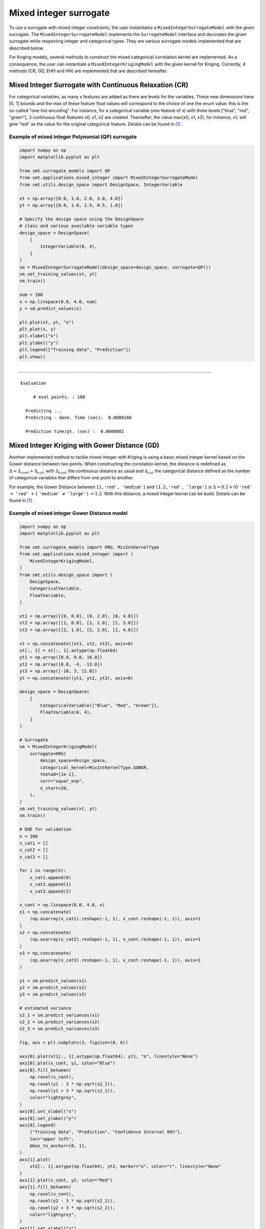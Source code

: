 .. _Mixed Integer and hierarchical Surrogates:

Mixed integer surrogate
=======================

To use a surrogate with mixed integer constraints, the user instantiates a ``MixedIntegerSurrogateModel`` with the given surrogate.
The ``MixedIntegerSurrogateModel`` implements the ``SurrogateModel`` interface  and decorates the given surrogate while respecting integer and categorical types.
They are various surrogate models implemented that are described below.

For Kriging models, several methods to construct the mixed categorical correlation kernel are implemented. As a consequence, the user can instantiate a ``MixedIntegerKrigingModel`` with the given kernel for Kriging. Currently, 4 methods (CR, GD, EHH and  HH) are implemented that are described hereafter.

Mixed Integer Surrogate with Continuous Relaxation (CR)
-------------------------------------------------------
For categorical variables, as many x features are added as there are levels for the variables. These new dimensions have [0, 1] bounds and the max of these feature float values will correspond to the choice of one the enum value: this is the so-called "one-hot encoding".
For instance, for a categorical variable (one feature of x) with three levels ["blue", "red", "green"], 3 continuous float features x0, x1, x2 are created. Thereafter, the value max(x0, x1, x2), for instance, x1, will give "red" as the value for the original categorical feature. Details can be found in [1]_ .


Example of mixed integer Polynomial (QP) surrogate
^^^^^^^^^^^^^^^^^^^^^^^^^^^^^^^^^^^^^^^^^^^^^^^^^^

.. code-block:: python

  import numpy as np
  import matplotlib.pyplot as plt
  
  from smt.surrogate_models import QP
  from smt.applications.mixed_integer import MixedIntegerSurrogateModel
  from smt.utils.design_space import DesignSpace, IntegerVariable
  
  xt = np.array([0.0, 1.0, 2.0, 3.0, 4.0])
  yt = np.array([0.0, 1.0, 1.5, 0.5, 1.0])
  
  # Specify the design space using the DesignSpace
  # class and various available variable types
  design_space = DesignSpace(
      [
          IntegerVariable(0, 4),
      ]
  )
  sm = MixedIntegerSurrogateModel(design_space=design_space, surrogate=QP())
  sm.set_training_values(xt, yt)
  sm.train()
  
  num = 100
  x = np.linspace(0.0, 4.0, num)
  y = sm.predict_values(x)
  
  plt.plot(xt, yt, "o")
  plt.plot(x, y)
  plt.xlabel("x")
  plt.ylabel("y")
  plt.legend(["Training data", "Prediction"])
  plt.show()
  
::

  ___________________________________________________________________________
     
   Evaluation
     
        # eval points. : 100
     
     Predicting ...
     Predicting - done. Time (sec):  0.0000188
     
     Prediction time/pt. (sec) :  0.0000002
     
  
.. figure:: Mixed_Hier_surr_TestMixedInteger_run_mixed_integer_qp_example.png
  :scale: 80 %
  :align: center


Mixed Integer Kriging with Gower Distance (GD)
----------------------------------------------

Another implemented method to tackle mixed integer with Kriging is using a basic mixed integer kernel based on the Gower distance between two points.
When constructing the correlation kernel, the distance is redefined as :math:`\Delta= \Delta_{cont} + \Delta_{cat}`, with :math:`\Delta_{cont}` the continuous distance as usual and :math:`\Delta_ {cat}` the categorical distance defined as the number of categorical variables that differs from one point to another.

For example, the Gower Distance between ``[1,'red', 'medium']`` and ``[1.2,'red', 'large']`` is :math:`\Delta= 0.2+ (0` ``'red'`` :math:`=` ``'red'`` :math:`+ 1` ``'medium'`` :math:`\neq` ``'large'``  ) :math:`=1.2`.
With this distance, a mixed integer kernel can be build. Details can be found in [1]_ .

Example of mixed integer Gower Distance model
^^^^^^^^^^^^^^^^^^^^^^^^^^^^^^^^^^^^^^^^^^^^^

.. code-block:: python

  import numpy as np
  import matplotlib.pyplot as plt
  
  from smt.surrogate_models import KRG, MixIntKernelType
  from smt.applications.mixed_integer import (
      MixedIntegerKrigingModel,
  )
  from smt.utils.design_space import (
      DesignSpace,
      CategoricalVariable,
      FloatVariable,
  )
  
  xt1 = np.array([[0, 0.0], [0, 2.0], [0, 4.0]])
  xt2 = np.array([[1, 0.0], [1, 2.0], [1, 3.0]])
  xt3 = np.array([[2, 1.0], [2, 2.0], [2, 4.0]])
  
  xt = np.concatenate((xt1, xt2, xt3), axis=0)
  xt[:, 1] = xt[:, 1].astype(np.float64)
  yt1 = np.array([0.0, 9.0, 16.0])
  yt2 = np.array([0.0, -4, -13.0])
  yt3 = np.array([-10, 3, 11.0])
  yt = np.concatenate((yt1, yt2, yt3), axis=0)
  
  design_space = DesignSpace(
      [
          CategoricalVariable(["Blue", "Red", "Green"]),
          FloatVariable(0, 4),
      ]
  )
  
  # Surrogate
  sm = MixedIntegerKrigingModel(
      surrogate=KRG(
          design_space=design_space,
          categorical_kernel=MixIntKernelType.GOWER,
          theta0=[1e-1],
          corr="squar_exp",
          n_start=20,
      ),
  )
  sm.set_training_values(xt, yt)
  sm.train()
  
  # DOE for validation
  n = 100
  x_cat1 = []
  x_cat2 = []
  x_cat3 = []
  
  for i in range(n):
      x_cat1.append(0)
      x_cat2.append(1)
      x_cat3.append(2)
  
  x_cont = np.linspace(0.0, 4.0, n)
  x1 = np.concatenate(
      (np.asarray(x_cat1).reshape(-1, 1), x_cont.reshape(-1, 1)), axis=1
  )
  x2 = np.concatenate(
      (np.asarray(x_cat2).reshape(-1, 1), x_cont.reshape(-1, 1)), axis=1
  )
  x3 = np.concatenate(
      (np.asarray(x_cat3).reshape(-1, 1), x_cont.reshape(-1, 1)), axis=1
  )
  
  y1 = sm.predict_values(x1)
  y2 = sm.predict_values(x2)
  y3 = sm.predict_values(x3)
  
  # estimated variance
  s2_1 = sm.predict_variances(x1)
  s2_2 = sm.predict_variances(x2)
  s2_3 = sm.predict_variances(x3)
  
  fig, axs = plt.subplots(3, figsize=(8, 6))
  
  axs[0].plot(xt1[:, 1].astype(np.float64), yt1, "o", linestyle="None")
  axs[0].plot(x_cont, y1, color="Blue")
  axs[0].fill_between(
      np.ravel(x_cont),
      np.ravel(y1 - 3 * np.sqrt(s2_1)),
      np.ravel(y1 + 3 * np.sqrt(s2_1)),
      color="lightgrey",
  )
  axs[0].set_xlabel("x")
  axs[0].set_ylabel("y")
  axs[0].legend(
      ["Training data", "Prediction", "Confidence Interval 99%"],
      loc="upper left",
      bbox_to_anchor=[0, 1],
  )
  axs[1].plot(
      xt2[:, 1].astype(np.float64), yt2, marker="o", color="r", linestyle="None"
  )
  axs[1].plot(x_cont, y2, color="Red")
  axs[1].fill_between(
      np.ravel(x_cont),
      np.ravel(y2 - 3 * np.sqrt(s2_2)),
      np.ravel(y2 + 3 * np.sqrt(s2_2)),
      color="lightgrey",
  )
  axs[1].set_xlabel("x")
  axs[1].set_ylabel("y")
  axs[1].legend(
      ["Training data", "Prediction", "Confidence Interval 99%"],
      loc="upper left",
      bbox_to_anchor=[0, 1],
  )
  axs[2].plot(
      xt3[:, 1].astype(np.float64), yt3, marker="o", color="r", linestyle="None"
  )
  axs[2].plot(x_cont, y3, color="Green")
  axs[2].fill_between(
      np.ravel(x_cont),
      np.ravel(y3 - 3 * np.sqrt(s2_3)),
      np.ravel(y3 + 3 * np.sqrt(s2_3)),
      color="lightgrey",
  )
  axs[2].set_xlabel("x")
  axs[2].set_ylabel("y")
  axs[2].legend(
      ["Training data", "Prediction", "Confidence Interval 99%"],
      loc="upper left",
      bbox_to_anchor=[0, 1],
  )
  plt.tight_layout()
  plt.show()
  
::

  ___________________________________________________________________________
     
   Evaluation
     
        # eval points. : 100
     
     Predicting ...
     Predicting - done. Time (sec):  0.0029287
     
     Prediction time/pt. (sec) :  0.0000293
     
  ___________________________________________________________________________
     
   Evaluation
     
        # eval points. : 100
     
     Predicting ...
     Predicting - done. Time (sec):  0.0028641
     
     Prediction time/pt. (sec) :  0.0000286
     
  ___________________________________________________________________________
     
   Evaluation
     
        # eval points. : 100
     
     Predicting ...
     Predicting - done. Time (sec):  0.0028670
     
     Prediction time/pt. (sec) :  0.0000287
     
  
.. figure:: Mixed_Hier_surr_TestMixedInteger_run_mixed_gower_example.png
  :scale: 80	 %
  :align: center

Mixed Integer Kriging with Compound Symmetry (CS)
-------------------------------------------------

Compound Symmetry is similar to Gower Distance but allow to model negative correlations. Details can be found in [2]_ .

Example of mixed integer Compound Symmetry model
^^^^^^^^^^^^^^^^^^^^^^^^^^^^^^^^^^^^^^^^^^^^^^^^

.. code-block:: python

  import numpy as np
  import matplotlib.pyplot as plt
  
  from smt.surrogate_models import KRG, MixIntKernelType
  from smt.applications.mixed_integer import (
      MixedIntegerKrigingModel,
  )
  from smt.utils.design_space import (
      DesignSpace,
      CategoricalVariable,
      FloatVariable,
  )
  
  xt1 = np.array([[0, 0.0], [0, 2.0], [0, 4.0]])
  xt2 = np.array([[1, 0.0], [1, 2.0], [1, 3.0]])
  xt3 = np.array([[2, 1.0], [2, 2.0], [2, 4.0]])
  
  xt = np.concatenate((xt1, xt2, xt3), axis=0)
  xt[:, 1] = xt[:, 1].astype(np.float64)
  yt1 = np.array([0.0, 9.0, 16.0])
  yt2 = np.array([0.0, -4, -13.0])
  yt3 = np.array([-10, 3, 11.0])
  yt = np.concatenate((yt1, yt2, yt3), axis=0)
  
  design_space = DesignSpace(
      [
          CategoricalVariable(["Blue", "Red", "Green"]),
          FloatVariable(0, 4),
      ]
  )
  
  # Surrogate
  sm = MixedIntegerKrigingModel(
      surrogate=KRG(
          design_space=design_space,
          categorical_kernel=MixIntKernelType.COMPOUND_SYMMETRY,
          theta0=[1e-1],
          corr="squar_exp",
          n_start=20,
      ),
  )
  sm.set_training_values(xt, yt)
  sm.train()
  
  # DOE for validation
  n = 100
  x_cat1 = []
  x_cat2 = []
  x_cat3 = []
  
  for i in range(n):
      x_cat1.append(0)
      x_cat2.append(1)
      x_cat3.append(2)
  
  x_cont = np.linspace(0.0, 4.0, n)
  x1 = np.concatenate(
      (np.asarray(x_cat1).reshape(-1, 1), x_cont.reshape(-1, 1)), axis=1
  )
  x2 = np.concatenate(
      (np.asarray(x_cat2).reshape(-1, 1), x_cont.reshape(-1, 1)), axis=1
  )
  x3 = np.concatenate(
      (np.asarray(x_cat3).reshape(-1, 1), x_cont.reshape(-1, 1)), axis=1
  )
  
  y1 = sm.predict_values(x1)
  y2 = sm.predict_values(x2)
  y3 = sm.predict_values(x3)
  
  # estimated variance
  s2_1 = sm.predict_variances(x1)
  s2_2 = sm.predict_variances(x2)
  s2_3 = sm.predict_variances(x3)
  
  fig, axs = plt.subplots(3, figsize=(8, 6))
  
  axs[0].plot(xt1[:, 1].astype(np.float64), yt1, "o", linestyle="None")
  axs[0].plot(x_cont, y1, color="Blue")
  axs[0].fill_between(
      np.ravel(x_cont),
      np.ravel(y1 - 3 * np.sqrt(s2_1)),
      np.ravel(y1 + 3 * np.sqrt(s2_1)),
      color="lightgrey",
  )
  axs[0].set_xlabel("x")
  axs[0].set_ylabel("y")
  axs[0].legend(
      ["Training data", "Prediction", "Confidence Interval 99%"],
      loc="upper left",
      bbox_to_anchor=[0, 1],
  )
  axs[1].plot(
      xt2[:, 1].astype(np.float64), yt2, marker="o", color="r", linestyle="None"
  )
  axs[1].plot(x_cont, y2, color="Red")
  axs[1].fill_between(
      np.ravel(x_cont),
      np.ravel(y2 - 3 * np.sqrt(s2_2)),
      np.ravel(y2 + 3 * np.sqrt(s2_2)),
      color="lightgrey",
  )
  axs[1].set_xlabel("x")
  axs[1].set_ylabel("y")
  axs[1].legend(
      ["Training data", "Prediction", "Confidence Interval 99%"],
      loc="upper left",
      bbox_to_anchor=[0, 1],
  )
  axs[2].plot(
      xt3[:, 1].astype(np.float64), yt3, marker="o", color="r", linestyle="None"
  )
  axs[2].plot(x_cont, y3, color="Green")
  axs[2].fill_between(
      np.ravel(x_cont),
      np.ravel(y3 - 3 * np.sqrt(s2_3)),
      np.ravel(y3 + 3 * np.sqrt(s2_3)),
      color="lightgrey",
  )
  axs[2].set_xlabel("x")
  axs[2].set_ylabel("y")
  axs[2].legend(
      ["Training data", "Prediction", "Confidence Interval 99%"],
      loc="upper left",
      bbox_to_anchor=[0, 1],
  )
  plt.tight_layout()
  plt.show()
  
::

  exception :  4-th leading minor of the array is not positive definite
  [ 3.28121902e+01 -1.19061651e+01 -1.19062304e+01  7.34202209e-04
   -3.09582545e-04 -2.19341599e-04  3.49847394e-09 -1.67389467e-09
   -7.15698170e-10]
  exception :  4-th leading minor of the array is not positive definite
  [ 9.09297095e+00 -4.69851668e-02 -4.69502417e-02  9.74106925e-04
   -5.62905232e-06 -4.04511718e-06  2.47447277e-08 -1.26347080e-10
   -6.20962350e-11]
  ___________________________________________________________________________
     
   Evaluation
     
        # eval points. : 100
     
     Predicting ...
     Predicting - done. Time (sec):  0.0035450
     
     Prediction time/pt. (sec) :  0.0000355
     
  ___________________________________________________________________________
     
   Evaluation
     
        # eval points. : 100
     
     Predicting ...
     Predicting - done. Time (sec):  0.0035050
     
     Prediction time/pt. (sec) :  0.0000350
     
  ___________________________________________________________________________
     
   Evaluation
     
        # eval points. : 100
     
     Predicting ...
     Predicting - done. Time (sec):  0.0034869
     
     Prediction time/pt. (sec) :  0.0000349
     
  
.. figure:: Mixed_Hier_surr_TestMixedInteger_run_mixed_cs_example.png
  :scale: 80	 %
  :align: center


Mixed Integer Kriging with Homoscedastic Hypersphere (HH) 
---------------------------------------------------------

This surrogate model assumes that the correlation kernel between the levels of a given variable is a symmetric positive definite matrix. The latter matrix is estimated through an hypersphere parametrization depending on several hyperparameters. To finish with, the data correlation matrix is build as the product of the correlation matrices over the various variables. Details can be found in [1]_ . Note that this model is the only one to consider negative correlations between levels ("blue" can be correlated negatively to "red").

Example of mixed integer Homoscedastic Hypersphere model
^^^^^^^^^^^^^^^^^^^^^^^^^^^^^^^^^^^^^^^^^^^^^^^^^^^^^^^^

.. code-block:: python

  import numpy as np
  import matplotlib.pyplot as plt
  
  from smt.surrogate_models import KRG, MixIntKernelType
  from smt.applications.mixed_integer import MixedIntegerKrigingModel
  from smt.utils.design_space import (
      DesignSpace,
      CategoricalVariable,
      FloatVariable,
  )
  
  xt1 = np.array([[0, 0.0], [0, 2.0], [0, 4.0]])
  xt2 = np.array([[1, 0.0], [1, 2.0], [1, 3.0]])
  xt3 = np.array([[2, 1.0], [2, 2.0], [2, 4.0]])
  
  xt = np.concatenate((xt1, xt2, xt3), axis=0)
  xt[:, 1] = xt[:, 1].astype(np.float64)
  yt1 = np.array([0.0, 9.0, 16.0])
  yt2 = np.array([0.0, -4, -13.0])
  yt3 = np.array([-10, 3, 11.0])
  yt = np.concatenate((yt1, yt2, yt3), axis=0)
  
  design_space = DesignSpace(
      [
          CategoricalVariable(["Blue", "Red", "Green"]),
          FloatVariable(0, 4),
      ]
  )
  
  # Surrogate
  sm = MixedIntegerKrigingModel(
      surrogate=KRG(
          design_space=design_space,
          categorical_kernel=MixIntKernelType.HOMO_HSPHERE,
          theta0=[1e-1],
          corr="squar_exp",
          n_start=20,
      ),
  )
  sm.set_training_values(xt, yt)
  sm.train()
  
  # DOE for validation
  n = 100
  x_cat1 = []
  x_cat2 = []
  x_cat3 = []
  
  for i in range(n):
      x_cat1.append(0)
      x_cat2.append(1)
      x_cat3.append(2)
  
  x_cont = np.linspace(0.0, 4.0, n)
  x1 = np.concatenate(
      (np.asarray(x_cat1).reshape(-1, 1), x_cont.reshape(-1, 1)), axis=1
  )
  x2 = np.concatenate(
      (np.asarray(x_cat2).reshape(-1, 1), x_cont.reshape(-1, 1)), axis=1
  )
  x3 = np.concatenate(
      (np.asarray(x_cat3).reshape(-1, 1), x_cont.reshape(-1, 1)), axis=1
  )
  
  y1 = sm.predict_values(x1)
  y2 = sm.predict_values(x2)
  y3 = sm.predict_values(x3)
  
  # estimated variance
  s2_1 = sm.predict_variances(x1)
  s2_2 = sm.predict_variances(x2)
  s2_3 = sm.predict_variances(x3)
  
  fig, axs = plt.subplots(3, figsize=(8, 6))
  
  axs[0].plot(xt1[:, 1].astype(np.float64), yt1, "o", linestyle="None")
  axs[0].plot(x_cont, y1, color="Blue")
  axs[0].fill_between(
      np.ravel(x_cont),
      np.ravel(y1 - 3 * np.sqrt(s2_1)),
      np.ravel(y1 + 3 * np.sqrt(s2_1)),
      color="lightgrey",
  )
  axs[0].set_xlabel("x")
  axs[0].set_ylabel("y")
  axs[0].legend(
      ["Training data", "Prediction", "Confidence Interval 99%"],
      loc="upper left",
      bbox_to_anchor=[0, 1],
  )
  axs[1].plot(
      xt2[:, 1].astype(np.float64), yt2, marker="o", color="r", linestyle="None"
  )
  axs[1].plot(x_cont, y2, color="Red")
  axs[1].fill_between(
      np.ravel(x_cont),
      np.ravel(y2 - 3 * np.sqrt(s2_2)),
      np.ravel(y2 + 3 * np.sqrt(s2_2)),
      color="lightgrey",
  )
  axs[1].set_xlabel("x")
  axs[1].set_ylabel("y")
  axs[1].legend(
      ["Training data", "Prediction", "Confidence Interval 99%"],
      loc="upper left",
      bbox_to_anchor=[0, 1],
  )
  axs[2].plot(
      xt3[:, 1].astype(np.float64), yt3, marker="o", color="r", linestyle="None"
  )
  axs[2].plot(x_cont, y3, color="Green")
  axs[2].fill_between(
      np.ravel(x_cont),
      np.ravel(y3 - 3 * np.sqrt(s2_3)),
      np.ravel(y3 + 3 * np.sqrt(s2_3)),
      color="lightgrey",
  )
  axs[2].set_xlabel("x")
  axs[2].set_ylabel("y")
  axs[2].legend(
      ["Training data", "Prediction", "Confidence Interval 99%"],
      loc="upper left",
      bbox_to_anchor=[0, 1],
  )
  plt.tight_layout()
  plt.show()
  
::

  ___________________________________________________________________________
     
   Evaluation
     
        # eval points. : 100
     
     Predicting ...
     Predicting - done. Time (sec):  0.0034523
     
     Prediction time/pt. (sec) :  0.0000345
     
  ___________________________________________________________________________
     
   Evaluation
     
        # eval points. : 100
     
     Predicting ...
     Predicting - done. Time (sec):  0.0033841
     
     Prediction time/pt. (sec) :  0.0000338
     
  ___________________________________________________________________________
     
   Evaluation
     
        # eval points. : 100
     
     Predicting ...
     Predicting - done. Time (sec):  0.0033720
     
     Prediction time/pt. (sec) :  0.0000337
     
  
.. figure:: Mixed_Hier_surr_TestMixedInteger_run_mixed_homo_hyp_example.png
  :scale: 80	 %
  :align: center
 	

Mixed Integer Kriging with Exponential Homoscedastic Hypersphere (EHH)
----------------------------------------------------------------------

This surrogate model also considers that the correlation kernel between the levels of a given variable is a symmetric positive definite matrix. The latter matrix is estimated through an hypersphere parametrization depending on several hyperparameters. Thereafter, an exponential kernel is applied to the matrix. To finish with, the data correlation matrix is build as the product of the correlation matrices over the various variables. Therefore, this model could not model negative correlation and only works with absolute exponential and Gaussian kernels. Details can be found in [1]_ .

Example of mixed integer Exponential Homoscedastic Hypersphere model
^^^^^^^^^^^^^^^^^^^^^^^^^^^^^^^^^^^^^^^^^^^^^^^^^^^^^^^^^^^^^^^^^^^^

.. code-block:: python

  import numpy as np
  import matplotlib.pyplot as plt
  
  from smt.surrogate_models import KRG, MixIntKernelType
  from smt.applications.mixed_integer import MixedIntegerKrigingModel
  from smt.utils.design_space import (
      DesignSpace,
      CategoricalVariable,
      FloatVariable,
  )
  
  xt1 = np.array([[0, 0.0], [0, 2.0], [0, 4.0]])
  xt2 = np.array([[1, 0.0], [1, 2.0], [1, 3.0]])
  xt3 = np.array([[2, 1.0], [2, 2.0], [2, 4.0]])
  
  xt = np.concatenate((xt1, xt2, xt3), axis=0)
  xt[:, 1] = xt[:, 1].astype(np.float64)
  yt1 = np.array([0.0, 9.0, 16.0])
  yt2 = np.array([0.0, -4, -13.0])
  yt3 = np.array([-10, 3, 11.0])
  yt = np.concatenate((yt1, yt2, yt3), axis=0)
  
  design_space = DesignSpace(
      [
          CategoricalVariable(["Blue", "Red", "Green"]),
          FloatVariable(0, 4),
      ]
  )
  
  # Surrogate
  sm = MixedIntegerKrigingModel(
      surrogate=KRG(
          design_space=design_space,
          theta0=[1e-1],
          corr="squar_exp",
          n_start=20,
          categorical_kernel=MixIntKernelType.EXP_HOMO_HSPHERE,
      ),
  )
  sm.set_training_values(xt, yt)
  sm.train()
  
  # DOE for validation
  n = 100
  x_cat1 = []
  x_cat2 = []
  x_cat3 = []
  
  for i in range(n):
      x_cat1.append(0)
      x_cat2.append(1)
      x_cat3.append(2)
  
  x_cont = np.linspace(0.0, 4.0, n)
  x1 = np.concatenate(
      (np.asarray(x_cat1).reshape(-1, 1), x_cont.reshape(-1, 1)), axis=1
  )
  x2 = np.concatenate(
      (np.asarray(x_cat2).reshape(-1, 1), x_cont.reshape(-1, 1)), axis=1
  )
  x3 = np.concatenate(
      (np.asarray(x_cat3).reshape(-1, 1), x_cont.reshape(-1, 1)), axis=1
  )
  
  y1 = sm.predict_values(x1)
  y2 = sm.predict_values(x2)
  y3 = sm.predict_values(x3)
  
  # estimated variance
  s2_1 = sm.predict_variances(x1)
  s2_2 = sm.predict_variances(x2)
  s2_3 = sm.predict_variances(x3)
  
  fig, axs = plt.subplots(3, figsize=(8, 6))
  
  axs[0].plot(xt1[:, 1].astype(np.float64), yt1, "o", linestyle="None")
  axs[0].plot(x_cont, y1, color="Blue")
  axs[0].fill_between(
      np.ravel(x_cont),
      np.ravel(y1 - 3 * np.sqrt(s2_1)),
      np.ravel(y1 + 3 * np.sqrt(s2_1)),
      color="lightgrey",
  )
  axs[0].set_xlabel("x")
  axs[0].set_ylabel("y")
  axs[0].legend(
      ["Training data", "Prediction", "Confidence Interval 99%"],
      loc="upper left",
      bbox_to_anchor=[0, 1],
  )
  axs[1].plot(
      xt2[:, 1].astype(np.float64), yt2, marker="o", color="r", linestyle="None"
  )
  axs[1].plot(x_cont, y2, color="Red")
  axs[1].fill_between(
      np.ravel(x_cont),
      np.ravel(y2 - 3 * np.sqrt(s2_2)),
      np.ravel(y2 + 3 * np.sqrt(s2_2)),
      color="lightgrey",
  )
  axs[1].set_xlabel("x")
  axs[1].set_ylabel("y")
  axs[1].legend(
      ["Training data", "Prediction", "Confidence Interval 99%"],
      loc="upper left",
      bbox_to_anchor=[0, 1],
  )
  axs[2].plot(
      xt3[:, 1].astype(np.float64), yt3, marker="o", color="r", linestyle="None"
  )
  axs[2].plot(x_cont, y3, color="Green")
  axs[2].fill_between(
      np.ravel(x_cont),
      np.ravel(y3 - 3 * np.sqrt(s2_3)),
      np.ravel(y3 + 3 * np.sqrt(s2_3)),
      color="lightgrey",
  )
  axs[2].set_xlabel("x")
  axs[2].set_ylabel("y")
  axs[2].legend(
      ["Training data", "Prediction", "Confidence Interval 99%"],
      loc="upper left",
      bbox_to_anchor=[0, 1],
  )
  plt.tight_layout()
  plt.show()
  
::

  ___________________________________________________________________________
     
   Evaluation
     
        # eval points. : 100
     
     Predicting ...
     Predicting - done. Time (sec):  0.0033972
     
     Prediction time/pt. (sec) :  0.0000340
     
  ___________________________________________________________________________
     
   Evaluation
     
        # eval points. : 100
     
     Predicting ...
     Predicting - done. Time (sec):  0.0033343
     
     Prediction time/pt. (sec) :  0.0000333
     
  ___________________________________________________________________________
     
   Evaluation
     
        # eval points. : 100
     
     Predicting ...
     Predicting - done. Time (sec):  0.0033450
     
     Prediction time/pt. (sec) :  0.0000335
     
  
.. figure:: Mixed_Hier_surr_TestMixedInteger_run_mixed_homo_gaussian_example.png
  :scale: 80	 %
  :align: center


Mixed Integer Kriging with hierarchical variables
-------------------------------------------------

The ``DesignSpace`` class can be used to model design variable hierarchy: conditionally active design variables and value constraints.
A ``MixedIntegerKrigingModel`` with both Hierarchical and Mixed-categorical variables can be build using this.
Two kernels for hierarchical variables are available, namely ``Arc-Kernel`` and ``Alg-Kernel``. More details are given in the usage section.

Example of mixed integer Kriging with hierarchical variables
^^^^^^^^^^^^^^^^^^^^^^^^^^^^^^^^^^^^^^^^^^^^^^^^^^^^^^^^^^^^

.. code-block:: python

  import numpy as np
  from smt.utils.design_space import (
      DesignSpace,
      CategoricalVariable,
      IntegerVariable,
      FloatVariable,
  )
  from smt.applications.mixed_integer import (
      MixedIntegerKrigingModel,
      MixedIntegerSamplingMethod,
  )
  from smt.surrogate_models import MixIntKernelType, MixHrcKernelType, KRG
  from smt.sampling_methods import LHS
  
  def f_hv(X):
      import numpy as np
  
      def H(x1, x2, x3, x4, z3, z4, x5, cos_term):
          import numpy as np
  
          h = (
              53.3108
              + 0.184901 * x1
              - 5.02914 * x1**3 * 10 ** (-6)
              + 7.72522 * x1**z3 * 10 ** (-8)
              - 0.0870775 * x2
              - 0.106959 * x3
              + 7.98772 * x3**z4 * 10 ** (-6)
              + 0.00242482 * x4
              + 1.32851 * x4**3 * 10 ** (-6)
              - 0.00146393 * x1 * x2
              - 0.00301588 * x1 * x3
              - 0.00272291 * x1 * x4
              + 0.0017004 * x2 * x3
              + 0.0038428 * x2 * x4
              - 0.000198969 * x3 * x4
              + 1.86025 * x1 * x2 * x3 * 10 ** (-5)
              - 1.88719 * x1 * x2 * x4 * 10 ** (-6)
              + 2.50923 * x1 * x3 * x4 * 10 ** (-5)
              - 5.62199 * x2 * x3 * x4 * 10 ** (-5)
          )
          if cos_term:
              h += 5.0 * np.cos(2.0 * np.pi * (x5 / 100.0)) - 2.0
          return h
  
      def f1(x1, x2, z1, z2, z3, z4, x5, cos_term):
          c1 = z2 == 0
          c2 = z2 == 1
          c3 = z2 == 2
  
          c4 = z3 == 0
          c5 = z3 == 1
          c6 = z3 == 2
  
          y = (
              c4
              * (
                  c1 * H(x1, x2, 20, 20, z3, z4, x5, cos_term)
                  + c2 * H(x1, x2, 50, 20, z3, z4, x5, cos_term)
                  + c3 * H(x1, x2, 80, 20, z3, z4, x5, cos_term)
              )
              + c5
              * (
                  c1 * H(x1, x2, 20, 50, z3, z4, x5, cos_term)
                  + c2 * H(x1, x2, 50, 50, z3, z4, x5, cos_term)
                  + c3 * H(x1, x2, 80, 50, z3, z4, x5, cos_term)
              )
              + c6
              * (
                  c1 * H(x1, x2, 20, 80, z3, z4, x5, cos_term)
                  + c2 * H(x1, x2, 50, 80, z3, z4, x5, cos_term)
                  + c3 * H(x1, x2, 80, 80, z3, z4, x5, cos_term)
              )
          )
          return y
  
      def f2(x1, x2, x3, z2, z3, z4, x5, cos_term):
          c1 = z2 == 0
          c2 = z2 == 1
          c3 = z2 == 2
  
          y = (
              c1 * H(x1, x2, x3, 20, z3, z4, x5, cos_term)
              + c2 * H(x1, x2, x3, 50, z3, z4, x5, cos_term)
              + c3 * H(x1, x2, x3, 80, z3, z4, x5, cos_term)
          )
          return y
  
      def f3(x1, x2, x4, z1, z3, z4, x5, cos_term):
          c1 = z1 == 0
          c2 = z1 == 1
          c3 = z1 == 2
  
          y = (
              c1 * H(x1, x2, 20, x4, z3, z4, x5, cos_term)
              + c2 * H(x1, x2, 50, x4, z3, z4, x5, cos_term)
              + c3 * H(x1, x2, 80, x4, z3, z4, x5, cos_term)
          )
          return y
  
      y = []
      for x in X:
          if x[0] == 0:
              y.append(
                  f1(x[2], x[3], x[7], x[8], x[9], x[10], x[6], cos_term=x[1])
              )
          elif x[0] == 1:
              y.append(
                  f2(x[2], x[3], x[4], x[8], x[9], x[10], x[6], cos_term=x[1])
              )
          elif x[0] == 2:
              y.append(
                  f3(x[2], x[3], x[5], x[7], x[9], x[10], x[6], cos_term=x[1])
              )
          elif x[0] == 3:
              y.append(
                  H(x[2], x[3], x[4], x[5], x[9], x[10], x[6], cos_term=x[1])
              )
      return np.array(y)
  
  design_space = DesignSpace(
      [
          CategoricalVariable(values=[0, 1, 2, 3]),  # meta
          IntegerVariable(0, 1),  # x1
          FloatVariable(0, 100),  # x2
          FloatVariable(0, 100),
          FloatVariable(0, 100),
          FloatVariable(0, 100),
          FloatVariable(0, 100),
          IntegerVariable(0, 2),  # x7
          IntegerVariable(0, 2),
          IntegerVariable(0, 2),
          IntegerVariable(0, 2),
      ]
  )
  
  # x4 is acting if meta == 1, 3
  design_space.declare_decreed_var(decreed_var=4, meta_var=0, meta_value=[1, 3])
  # x5 is acting if meta == 2, 3
  design_space.declare_decreed_var(decreed_var=5, meta_var=0, meta_value=[2, 3])
  # x7 is acting if meta == 0, 2
  design_space.declare_decreed_var(decreed_var=7, meta_var=0, meta_value=[0, 2])
  # x8 is acting if meta == 0, 1
  design_space.declare_decreed_var(decreed_var=8, meta_var=0, meta_value=[0, 1])
  
  # Sample from the design spaces, correctly considering hierarchy
  n_doe = 15
  design_space.seed = 42
  samp = MixedIntegerSamplingMethod(
      LHS, design_space, criterion="ese", random_state=design_space.seed
  )
  Xt, Xt_is_acting = samp(n_doe, return_is_acting=True)
  
  Yt = f_hv(Xt)
  
  sm = MixedIntegerKrigingModel(
      surrogate=KRG(
          design_space=design_space,
          categorical_kernel=MixIntKernelType.HOMO_HSPHERE,
          hierarchical_kernel=MixHrcKernelType.ALG_KERNEL,  # ALG or ARC
          theta0=[1e-2],
          corr="abs_exp",
          n_start=5,
      ),
  )
  sm.set_training_values(Xt, Yt, is_acting=Xt_is_acting)
  sm.train()
  y_s = sm.predict_values(Xt)[:, 0]
  _pred_RMSE = np.linalg.norm(y_s - Yt) / len(Yt)
  
  y_sv = sm.predict_variances(Xt)[:, 0]
  _var_RMSE = np.linalg.norm(y_sv) / len(Yt)
  
::

  ___________________________________________________________________________
     
   Evaluation
     
        # eval points. : 15
     
     Predicting ...
     Predicting - done. Time (sec):  0.0028930
     
     Prediction time/pt. (sec) :  0.0001929
     
  


References
----------

.. [1] Saves, P. and Diouane, Y. and Bartoli, N. and Lefebvre, T. and Morlier, J. (2022). A general square exponential kernel to handle mixed-categorical variables for Gaussian process. AIAA Aviation 2022 Forum. 

.. [2] Pelamatti, J. "Mixed-variable Bayesian optimization: application to aerospace system design", PhD thesis, Université de Lille, Lille, 2020.
